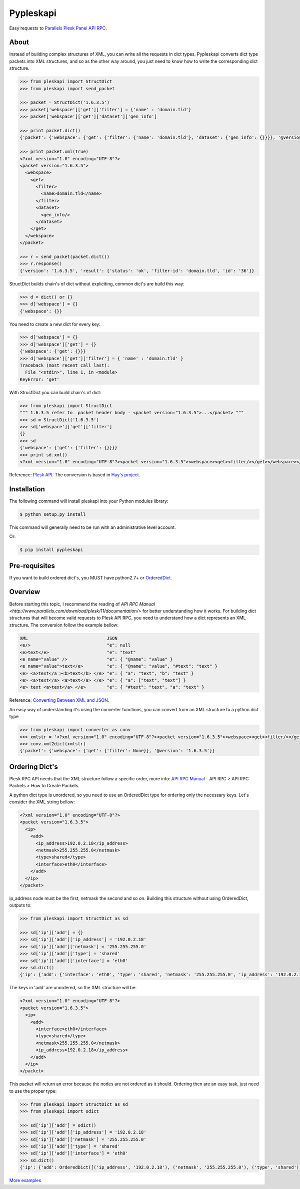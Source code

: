 Pypleskapi
==========

Easy requests to `Parallels Plesk Panel API RPC <http://www.parallels.com/products/plesk/>`_.

About
-----
Instead of building complex structures of XML, you can write all the requests in dict types.
Pypleskapi converts dict type packets into XML structures, and so as the other way around,
you just need to know how to write the corresponding dict structure.

.. code-block:: pycon

    >>> from pleskapi import StructDict
    >>> from pleskapi import send_packet

    >>> packet = StructDict('1.6.3.5')
    >>> packet['webspace']['get']['filter'] = {'name' : 'domain.tld'}
    >>> packet['webspace']['get']['dataset']['gen_info']

    >>> print packet.dict()
    {'packet': {'webspace': {'get': {'filter': {'name': 'domain.tld'}, 'dataset': {'gen_info': {}}}}, '@version': '1.6.3.5'}}

    >>> print packet.xml(True)
    <?xml version="1.0" encoding="UTF-8"?>
    <packet version="1.6.3.5">
      <webspace>
        <get>
          <filter>
            <name>domain.tld</name>
          </filter>
          <dataset>
            <gen_info/>
          </dataset>
        </get>
      </webspace>
    </packet>

    >>> r = send_packet(packet.dict())
    >>> r.response()
    {'version': '1.6.3.5', 'result': {'status': 'ok', 'filter-id': 'domain.tld', 'id': '36'}}
	
StructDict builds chain's of dict without expliciting, common dict's are build this way:

.. code-block:: pycon

	>>> d = dict() or {}
	>>> d['webspace'] = {}
	{'webspace': {}}

You need to create a new dict for every key:

.. code-block:: pycon

	>>> d['webspace'] = {}
	>>> d['webspace']['get'] = {}
	{'webspace': {'get': {}}}
	>>> d['webspace']['get']['filter'] = { 'name' : 'domain.tld' }
	Traceback (most recent call last):
	  File "<stdin>", line 1, in <module>
	KeyError: 'get'

With StructDict you can build chain's of dict:

.. code-block:: pycon

	>>> from pleskapi import StructDict
	""" 1.6.3.5 refer to  packet header body - <packet version="1.6.3.5">...</packet> """
	>>> sd = StructDict('1.6.3.5')
	>>> sd['webspace']['get']['filter']
	{}
	>>> sd
	{'webspace': {'get': {'filter': {}}}}
	>>> print sd.xml()
	<?xml version="1.0" encoding="UTF-8"?><packet version="1.6.3.5"><webspace><get><filter/></get></webspace></packet>

Reference: `Plesk API <http://download1.parallels.com/Plesk/PP11/11.0/Doc/en-US/online/plesk-api-rpc/33899.htm>`_.
The conversion is based in `Hay's project <http://github.com/hay/xml2json>`_.

Installation
------------

The following command will install pleskapi into your Python modules library:

.. code-block:: bash

    $ python setup.py install

This command will generally need to be run with an administrative level account.

Or:

.. code-block:: bash

    $ pip install pypleskapi

Pre-requisites
--------------

If you want to build ordered dict's, you MUST have python2.7+ or `OrderedDict <https://pypi.python.org/pypi/ordereddict>`_.

Overview
--------

Before starting this topic, I recommend the reading of `API RPC Manual <http://www.parallels.com/download/plesk/11/documentation/>` for
better understanding how it works.
For building dict structures that will become valid requests to Plesk API RPC, you need to understand how a dict represents an XML structure.
The conversion follow the example bellow:

.. code-block:: xml

    XML                              JSON
    <e/>                             "e": null
    <e>text</e>                      "e": "text"
    <e name="value" />               "e": { "@name": "value" }
    <e name="value">text</e>         "e": { "@name": "value", "#text": "text" }
    <e> <a>text</a ><b>text</b> </e> "e": { "a": "text", "b": "text" }
    <e> <a>text</a> <a>text</a> </e> "e": { "a": ["text", "text"] }
    <e> text <a>text</a> </e>        "e": { "#text": "text", "a": "text" }

Reference: `Converting Between XML and JSON <http://www.xml.com/pub/a/2006/05/31/converting-between-xml-and-json.html>`_.

An easy way of understanding it's using the converter functions, you can convert from an XML structure to a python dict type

.. code-block:: pycon

	>>> from pleskapi import converter as conv
	>>> xmlstr = '<?xml version="1.0" encoding="UTF-8"?><packet version="1.6.3.5"><webspace><get><filter/></get></webspace></packet>'
	>>> conv.xml2dict(xmlstr)
	{'packet': {'webspace': {'get': {'filter': None}}, '@version': '1.6.3.5'}}

Ordering Dict's
---------------

Plesk RPC API needs that the XML structure follow a specific order, more info: `API RPC Manual`_ - API RPC > API RPC Packets > How to Create Packets.

.. _`API RPC Manual`: http://www.parallels.com/download/plesk/11/documentation/

A python dict type is unordered, so you need to use an OrderedDict type for ordering only the necessary keys.
Let's consider the XML string bellow:

.. code-block:: xml

	<?xml version="1.0" encoding="UTF-8"?>
	<packet version="1.6.3.5">
	  <ip>
	    <add>
	      <ip_address>192.0.2.18</ip_address>
	      <netmask>255.255.255.0</netmask>
	      <type>shared</type>
	      <interface>eth0</interface>
	    </add>
	  </ip>
	</packet>

ip_address node must be the first, netmask the second and so on.
Building this structure without using OrderedDict, outputs to:

.. code-block:: pycon

	>>> from pleskapi import StructDict as sd

	>>> sd['ip']['add'] = {}
	>>> sd['ip']['add']['ip_address'] = '192.0.2.18'
	>>> sd['ip']['add']['netmask'] = '255.255.255.0'
	>>> sd['ip']['add']['type'] = 'shared'
	>>> sd['ip']['add']['interface'] = 'eth0'
	>>> sd.dict()
	{'ip': {'add': {'interface': 'eth0', 'type': 'shared', 'netmask': '255.255.255.0', 'ip_address': '192.0.2.18'}}}

The keys in 'add' are unordered, so the XML structure will be:

.. code-block:: xml

	<?xml version="1.0" encoding="UTF-8"?>
	<packet version="1.6.3.5">
	  <ip>
	    <add>
	      <interface>eth0</interface>
	      <type>shared</type>
	      <netmask>255.255.255.0</netmask>
	      <ip_address>192.0.2.18</ip_address>
	    </add>
	  </ip>
	</packet>

This packet will return an error because the nodes are not ordered as it should.
Ordering then are an easy task, just need to use the proper type:

.. code-block:: pycon

	>>> from pleskapi import StructDict as sd
	>>> from pleskapi import odict

	>>> sd['ip']['add'] = odict()
	>>> sd['ip']['add']['ip_address'] = '192.0.2.18'
	>>> sd['ip']['add']['netmask'] = '255.255.255.0'
	>>> sd['ip']['add']['type'] = 'shared'
	>>> sd['ip']['add']['interface'] = 'eth0'
	>>> sd.dict()
	{'ip': {'add': OrderedDict([('ip_address', '192.0.2.18'), ('netmask', '255.255.255.0'), ('type', 'shared'), ('interface', 'eth0')])}}

`More examples <https://github.com/sandromello/pypleskapi/tree/master/docs>`_


